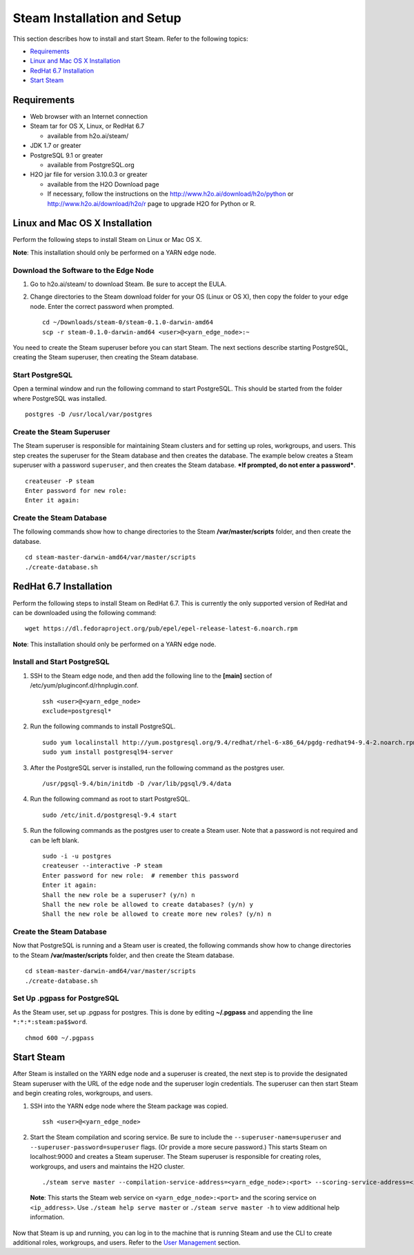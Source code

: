 Steam Installation and Setup
============================

This section describes how to install and start Steam. Refer to the
following topics:

-  `Requirements`_
-  `Linux and Mac OS X Installation`_
-  `RedHat 6.7 Installation`_
-  `Start Steam`_

Requirements
------------

-  Web browser with an Internet connection
-  Steam tar for OS X, Linux, or RedHat 6.7

   -  available from h2o.ai/steam/

-  JDK 1.7 or greater
-  PostgreSQL 9.1 or greater

   -  available from PostgreSQL.org

-  H2O jar file for version 3.10.0.3 or greater

   -  available from the H2O Download page
   -  If necessary, follow the instructions on the
      http://www.h2o.ai/download/h2o/python or
      http://www.h2o.ai/download/h2o/r page to upgrade H2O for Python or
      R.

Linux and Mac OS X Installation
-------------------------------

Perform the following steps to install Steam on Linux or Mac OS X.

**Note**: This installation should only be performed on a YARN edge
node.

Download the Software to the Edge Node
~~~~~~~~~~~~~~~~~~~~~~~~~~~~~~~~~~~~~~

1. Go to h2o.ai/steam/ to download Steam. Be sure to accept the EULA.

2. Change directories to the Steam download folder for your OS (Linux or
   OS X), then copy the folder to your edge node. Enter the correct
   password when prompted.

   ::

       cd ~/Downloads/steam-0/steam-0.1.0-darwin-amd64
       scp -r steam-0.1.0-darwin-amd64 <user>@<yarn_edge_node>:~

You need to create the Steam superuser before you can start Steam. The
next sections describe starting PostgreSQL, creating the Steam
superuser, then creating the Steam database.

Start PostgreSQL
~~~~~~~~~~~~~~~~

Open a terminal window and run the following command to start
PostgreSQL. This should be started from the folder where PostgreSQL was
installed.

::

        postgres -D /usr/local/var/postgres

Create the Steam Superuser
~~~~~~~~~~~~~~~~~~~~~~~~~~

The Steam superuser is responsible for maintaining Steam clusters and
for setting up roles, workgroups, and users. This step creates the
superuser for the Steam database and then creates the database. The
example below creates a Steam superuser with a password ``superuser``,
and then creates the Steam database. ***If prompted, do not enter a
password***.

::

        createuser -P steam 
        Enter password for new role:
        Enter it again:
        

Create the Steam Database
~~~~~~~~~~~~~~~~~~~~~~~~~

The following commands show how to change directories to the Steam
**/var/master/scripts** folder, and then create the database.

::

        cd steam-master-darwin-amd64/var/master/scripts
        ./create-database.sh

RedHat 6.7 Installation
-----------------------

Perform the following steps to install Steam on RedHat 6.7. This is
currently the only supported version of RedHat and can be downloaded
using the following command:

::

        wget https://dl.fedoraproject.org/pub/epel/epel-release-latest-6.noarch.rpm 

**Note**: This installation should only be performed on a YARN edge
node.

Install and Start PostgreSQL
~~~~~~~~~~~~~~~~~~~~~~~~~~~~

1. SSH to the Steam edge node, and then add the following line to the
   **[main]** section of /etc/yum/pluginconf.d/rhnplugin.conf.

 ::

  ssh <user>@<yarn_edge_node>
  exclude=postgresql*

2. Run the following commands to install PostgreSQL.

 ::

  sudo yum localinstall http://yum.postgresql.org/9.4/redhat/rhel-6-x86_64/pgdg-redhat94-9.4-2.noarch.rpm
  sudo yum install postgresql94-server

3. After the PostgreSQL server is installed, run the following command
   as the postgres user.

 ::

  /usr/pgsql-9.4/bin/initdb -D /var/lib/pgsql/9.4/data

4. Run the following command as root to start PostgreSQL.

 ::

  sudo /etc/init.d/postgresql-9.4 start

5. Run the following commands as the postgres user to create a Steam
   user. Note that a password is not required and can be left blank.

   ::

       sudo -i -u postgres
       createuser --interactive -P steam
       Enter password for new role:  # remember this password 
       Enter it again: 
       Shall the new role be a superuser? (y/n) n
       Shall the new role be allowed to create databases? (y/n) y
       Shall the new role be allowed to create more new roles? (y/n) n

Create the Steam Database
~~~~~~~~~~~~~~~~~~~~~~~~~

Now that PostgreSQL is running and a Steam user is created, the
following commands show how to change directories to the Steam
**/var/master/scripts** folder, and then create the Steam database.

::

        cd steam-master-darwin-amd64/var/master/scripts
        ./create-database.sh
        

Set Up .pgpass for PostgreSQL
~~~~~~~~~~~~~~~~~~~~~~~~~~~~~

As the Steam user, set up .pgpass for postgres. This is done by editing
**~/.pgpass** and appending the line ``*:*:*:steam:pa$$word``.

::

        chmod 600 ~/.pgpass

Start Steam
-----------

After Steam is installed on the YARN edge node and a superuser is
created, the next step is to provide the designated Steam superuser with
the URL of the edge node and the superuser login credentials. The
superuser can then start Steam and begin creating roles, workgroups, and
users.

1. SSH into the YARN edge node where the Steam package was copied.

 ::

  ssh <user>@<yarn_edge_node>

2. Start the Steam compilation and scoring service. Be sure to include
   the ``--superuser-name=superuser`` and
   ``--superuser-password=superuser`` flags. (Or provide a more secure
   password.) This starts Steam on localhost:9000 and creates a Steam
   superuser. The Steam superuser is responsible for creating roles,
   workgroups, and users and maintains the H2O cluster.

 ::

  ./steam serve master --compilation-service-address=<yarn_edge_node>:<port> --scoring-service-address=<ip_address> --superuser-name=superuser --superuser-password=superuser``


 **Note**: This starts the Steam web service on ``<yarn_edge_node>:<port>`` and the scoring service on ``<ip_address>``. Use ``./steam help serve master`` or ``./steam serve master -h`` to view additional help information.

Now that Steam is up and running, you can log in to the machine that is
running Steam and use the CLI to create additional roles, workgroups,
and users. Refer to the `User Management <UserManagement.html>`__ section.
